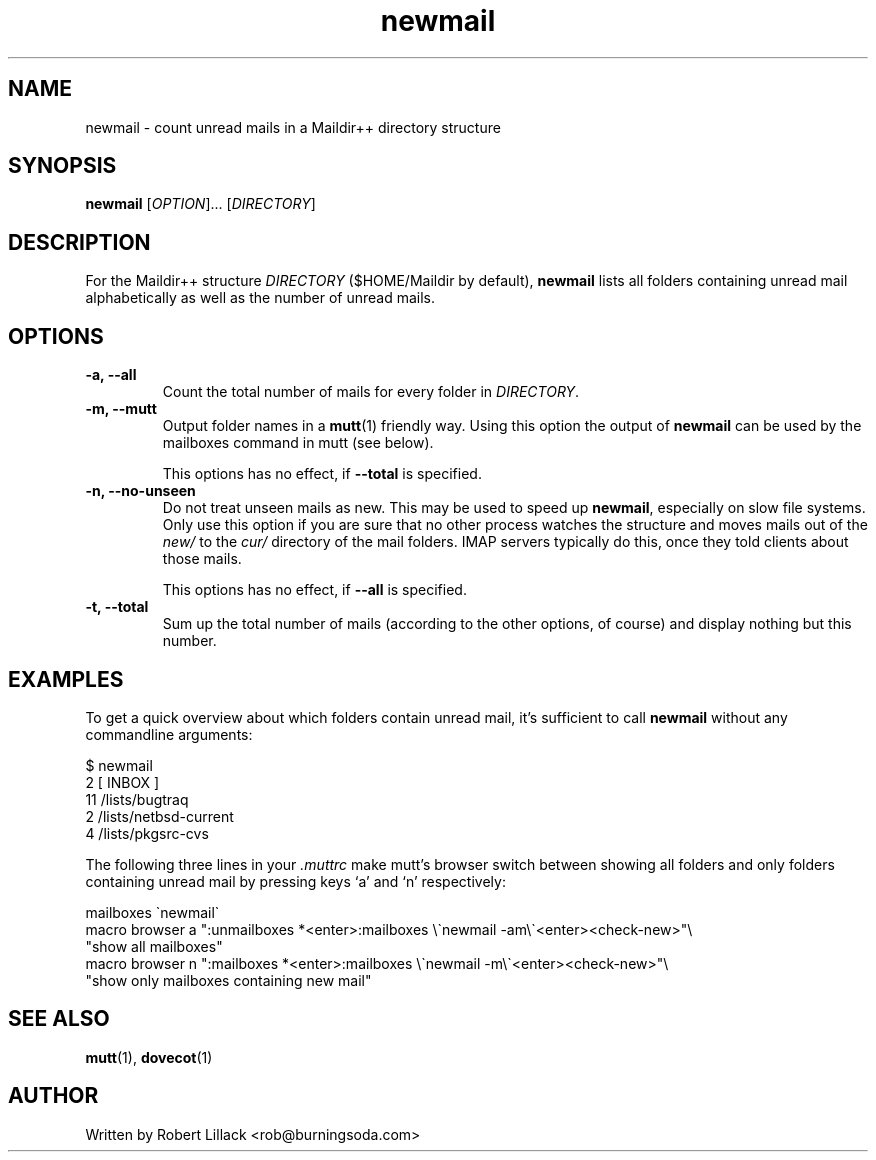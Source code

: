 .TH newmail 1 "18 November 2006"
.SH NAME
newmail \- count unread mails in a Maildir++ directory structure

.SH SYNOPSIS
\fBnewmail\fR [\fIOPTION\fR]... [\fIDIRECTORY\fR]

.SH DESCRIPTION
For the Maildir++ structure \fIDIRECTORY\fR ($HOME/Maildir by default),
\fBnewmail\fR lists all folders containing unread mail alphabetically
as well as the number of unread mails.

.SH OPTIONS
.IP "\fB-a, --all\fR"
Count the total number of mails for every folder in \fIDIRECTORY\fR.

.IP "\fB-m, --mutt\fR"
Output folder names in a \fBmutt\fR(1) friendly way. Using this option the
output of \fBnewmail\fR can be used by the mailboxes command in mutt
(see below).

This options has no effect, if \fB--total\fR is specified.

.IP "\fB-n, --no-unseen\fR"
Do not treat unseen mails as new. This may be used to speed up \fBnewmail\fR,
especially on slow file systems. Only use this option if you are sure that no
other process watches the structure and moves mails out of the \fInew/\fR to
the \fIcur/\fR directory of the mail folders. IMAP servers typically do this,
once they told clients about those mails.

This options has no effect, if \fB--all\fR is specified.

.IP "\fB-t, --total\fR"
Sum up the total number of mails (according to the other options, of course)
and display nothing but this number.


.SH EXAMPLES
To get a quick overview about which folders contain unread mail,
it's sufficient to call \fBnewmail\fR without any commandline arguments:

.nf
$ newmail
.br
   2 [ INBOX ]
.br
  11 /lists/bugtraq
.br
   2 /lists/netbsd-current
.br
   4 /lists/pkgsrc-cvs
.fi

The following three lines in your \fI.muttrc\fR make mutt's browser
switch between showing all folders and only folders containing unread
mail by pressing keys `a' and `n' respectively:

.nf
mailboxes \`newmail\`
.br
macro browser a ":unmailboxes *<enter>:mailboxes \\\`newmail -am\\\`<enter><check-new>"\\
.br
                "show all mailboxes"
.br
macro browser n ":mailboxes *<enter>:mailboxes \\\`newmail -m\\\`<enter><check-new>"\\
.br
                "show only mailboxes containing new mail"
.nf

.SH "SEE ALSO"
.BR mutt (1),
.BR dovecot (1)

.SH AUTHOR
Written by Robert Lillack <rob@burningsoda.com>


